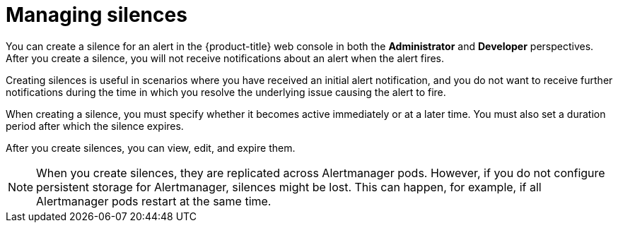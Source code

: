 // Module included in the following assemblies:
//
// * observability/monitoring/managing-alerts.adoc

:_mod-docs-content-type: CONCEPT
[id="managing-silences_{context}"]
= Managing silences

You can create a silence for an alert in the {product-title} web console in both the *Administrator* and *Developer* perspectives.
After you create a silence, you will not receive notifications about an alert when the alert fires.

Creating silences is useful in scenarios where you have received an initial alert notification, and you do not want to receive further notifications during the time in which you resolve the underlying issue causing the alert to fire.

When creating a silence, you must specify whether it becomes active immediately or at a later time. You must also set a duration period after which the silence expires.

After you create silences, you can view, edit, and expire them.

[NOTE]
====
When you create silences, they are replicated across Alertmanager pods. However, if you do not configure persistent storage for Alertmanager, silences might be lost. This can happen, for example, if all Alertmanager pods restart at the same time.
====
